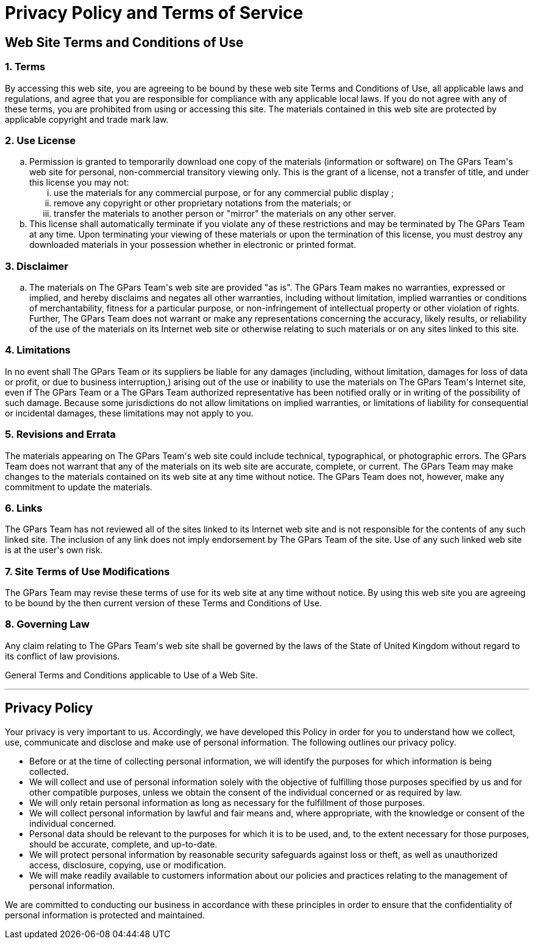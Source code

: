 = Privacy Policy and Terms of Service

++++
<h2>
	Web Site Terms and Conditions of Use
</h2>

<h3>
	1. Terms
</h3>

<p>
	By accessing this web site, you are agreeing to be bound by these 
	web site Terms and Conditions of Use, all applicable laws and regulations, 
	and agree that you are responsible for compliance with any applicable local 
	laws. If you do not agree with any of these terms, you are prohibited from 
	using or accessing this site. The materials contained in this web site are 
	protected by applicable copyright and trade mark law.
</p>

<h3>
	2. Use License
</h3>

<ol type="a">
	<li>
		Permission is granted to temporarily download one copy of the materials 
		(information or software) on The GPars Team's web site for personal, 
		non-commercial transitory viewing only. This is the grant of a license, 
		not a transfer of title, and under this license you may not:
		
		<ol type="i">
			<li>use the materials for any commercial purpose, or for any commercial public display ;</li>
			<li>remove any copyright or other proprietary notations from the materials; or</li>
			<li>transfer the materials to another person or "mirror" the materials on any other server.</li>
		</ol>
	</li>
	<li>
		This license shall automatically terminate if you violate any of these restrictions and may be terminated by The GPars Team at any time. Upon terminating your viewing of these materials or upon the termination of this license, you must destroy any downloaded materials in your possession whether in electronic or printed format.
	</li>
</ol>

<h3>
	3. Disclaimer
</h3>

<ol type="a">
	<li>
		The materials on The GPars Team's web site are provided "as is". The GPars Team makes no warranties, expressed or implied, and hereby disclaims and negates all other warranties, including without limitation, implied warranties or conditions of merchantability, fitness for a particular purpose, or non-infringement of intellectual property or other violation of rights. Further, The GPars Team does not warrant or make any representations concerning the accuracy, likely results, or reliability of the use of the materials on its Internet web site or otherwise relating to such materials or on any sites linked to this site.
	</li>
</ol>

<h3>
	4. Limitations
</h3>

<p>
	In no event shall The GPars Team or its suppliers be liable for any damages (including, without limitation, damages for loss of data or profit, or due to business interruption,) arising out of the use or inability to use the materials on The GPars Team's Internet site, even if The GPars Team or a The GPars Team authorized representative has been notified orally or in writing of the possibility of such damage. Because some jurisdictions do not allow limitations on implied warranties, or limitations of liability for consequential or incidental damages, these limitations may not apply to you.
</p>
			
<h3>
	5. Revisions and Errata
</h3>

<p>
	The materials appearing on The GPars Team's web site could include technical, typographical, or photographic errors. The GPars Team does not warrant that any of the materials on its web site are accurate, complete, or current. The GPars Team may make changes to the materials contained on its web site at any time without notice. The GPars Team does not, however, make any commitment to update the materials.
</p>

<h3>
	6. Links
</h3>

<p>
	The GPars Team has not reviewed all of the sites linked to its Internet web site and is not responsible for the contents of any such linked site. The inclusion of any link does not imply endorsement by The GPars Team of the site. Use of any such linked web site is at the user's own risk.
</p>

<h3>
	7. Site Terms of Use Modifications
</h3>

<p>
	The GPars Team may revise these terms of use for its web site at any time without notice. By using this web site you are agreeing to be bound by the then current version of these Terms and Conditions of Use.
</p>

<h3>
	8. Governing Law
</h3>

<p>
	Any claim relating to The GPars Team's web site shall be governed by the laws of the State of United Kingdom without regard to its conflict of law provisions.
</p>

<p>
	General Terms and Conditions applicable to Use of a Web Site.
</p>

<hr />

<h2>
	Privacy Policy
</h2>

<p>
	Your privacy is very important to us. Accordingly, we have developed this Policy in order for you to understand how we collect, use, communicate and disclose and make use of personal information. The following outlines our privacy policy.
</p>

<ul>
	<li>
		Before or at the time of collecting personal information, we will identify the purposes for which information is being collected.
	</li>
	<li>
		We will collect and use of personal information solely with the objective of fulfilling those purposes specified by us and for other compatible purposes, unless we obtain the consent of the individual concerned or as required by law.		
	</li>
	<li>
		We will only retain personal information as long as necessary for the fulfillment of those purposes. 
	</li>
	<li>
		We will collect personal information by lawful and fair means and, where appropriate, with the knowledge or consent of the individual concerned. 
	</li>
	<li>
		Personal data should be relevant to the purposes for which it is to be used, and, to the extent necessary for those purposes, should be accurate, complete, and up-to-date. 
	</li>
	<li>
		We will protect personal information by reasonable security safeguards against loss or theft, as well as unauthorized access, disclosure, copying, use or modification.
	</li>
	<li>
		We will make readily available to customers information about our policies and practices relating to the management of personal information. 
	</li>
</ul>

<p>
	We are committed to conducting our business in accordance with these principles in order to ensure that the confidentiality of personal information is protected and maintained. 
</p>		

			
++++